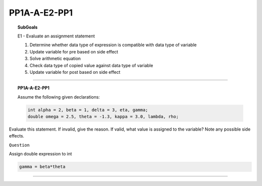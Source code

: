 
PP1A-A-E2-PP1 
--------------


.. topic:: SubGoals


    E1 - Evaluate an assignment statement

    1.	Determine whether data type of expression is compatible with data type of variable
    2.	Update variable for pre based on side effect
    3.	Solve arithmetic equation
    4.	Check data type of copied value against data type of variable
    5.	Update variable for post based on side effect

-----------------------------------------------

.. topic:: PP1A-A-E2-PP1

   Assume the following given declarations:

   .. code-block:: cpp

      int alpha = 2, beta = 1, delta = 3, eta, gamma;
      double omega = 2.5, theta = -1.3, kappa = 3.0, lambda, rho;
   
   
Evaluate this statement. If invalid, give the reason. If valid, what value is assigned to the variable? Note any possible side effects.

 
         
``Question``

Assign double expression to int
         
.. code-block:: cpp

     gamma = beta*theta
        
.. shortanswer:: short-PP1A-A-E2-PP1-a
            
    answer here

          
     
----------------------------------------------------------------------------------------------------------------


.. activecode:: assignactivecode-PP1A-A-E2-PP1-a
   :language: java
   
   
    public class main{
    
    public static void main(String args[]){      
  
    }
    }
       



